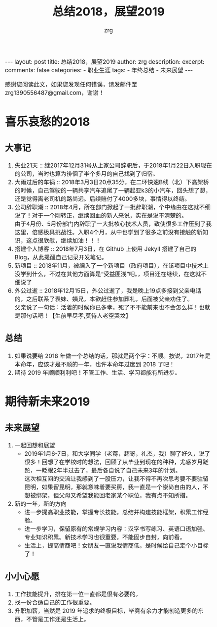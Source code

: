 #+TITLE:  总结2018，展望2019 
#+AUTHOR:    zrg
#+EMAIL:     zrg1390556487@gmail.com
#+LANGUAGE:  cn
#+OPTIONS:   H:3 num:nil toc:nil \n:nil @:t ::t |:t ^:nil -:t f:t *:t <:t
#+OPTIONS:   TeX:t LaTeX:t skip:nil d:nil todo:t pri:nil tags:not-in-toc
#+INFOJS_OPT: view:plain toc:t ltoc:t mouse:underline buttons:0 path:http://cs3.swfc.edu.cn/~20121156044/.org-info.js />
#+HTML_HEAD: <link rel="stylesheet" type="text/css" href="http://cs3.swfu.edu.cn/~20121156044/.org-manual.css" />
#+EXPORT_SELECT_TAGS: export
#+HTML_HEAD_EXTRA: <style>body {font-size:14pt} code {font-weight:bold;font-size:12px; color:darkblue}</style>
#+EXPORT_EXCLUDE_TAGS: noexport
#+LINK_UP:   
#+LINK_HOME: 
#+XSLT: 

#+STARTUP: showall indent
#+STARTUP: hidestars
#+BEGIN_EXPORT HTML
---
layout: post
title: 总结2018，展望2019 
author: zrg
description: 
excerpt: 
comments: false
categories: 
- 职业生涯
tags:
- 年终总结
- 未来展望
---
#+END_EXPORT

# (setq org-export-html-use-infojs nil)
感谢您阅读此文，如果您发现任何错误，请发邮件至 zrg1390556487@gmail.com，谢谢！
# (setq org-export-html-style nil)

* 喜乐哀愁的2018
** 大事记
1. 失业21天 :: 
    继2017年12月31号从上家公司辞职后，于2018年1月22日入职现在的公司，当时也算为徘徊了半个多月的自己找到了归宿。
2. 大雨过后的车祸 ::
    2018年3月3日20点35分，在二环快速B线（北）下高架桥的时候，自己驾驶的一辆共享汽车追尾了一辆起亚k3的小汽车，回头想了想，还是觉得离老司机的路尚远。后续赔付了4000多块，事情得以终结。
3. 公司辞职潮 :: 
	2018年4月，所在部门掀起了一批辞职潮，个中缘由在这就不细说了！对于一个刚转正，继续回血的新人来说，实在是说不清楚的。\\
    由于4月份、5月份部门内辞职了一大批核心技术人员，致使很多工作压到了我这里，倍感极具挑战性。入职4个月，从中也学到了很多之前没有接触的新知识，这点很欣慰，继续加油！！！
5. 搭建个人博客 :: 
	2018年7月3日，在 Github 上使用 Jekyll 搭建了自己的 Blog，从此提醒自己记录开发笔记。
6. 新项目 :: 
	2018年11月，被编入了一个新项目（政府项目），在该项目中技术上没学到什么，不过在其他方面算是“受益匪浅”吧。，项目还在继续，在这就不细说了
7. 外公过逝 :: 
	2018年12月15日，外公过逝了，我是晚上19点多接到父亲电话的，之后联系了表妹、姨兄，本欲赶往参加葬礼，后面被父亲劝住了。\\
	父亲说了一句话：活着的时候你已多孝，死了不不能前来也不会怎么样！也就是那句话吧！【生前早尽孝,莫待人老空哭坟】
** 总结
1. 如果说要给 2018 年做一个总结的话，那就是两个字：不顺。按说，2017年是本命年，应该才是不顺的一年，也许本命年过度到 2018 了吧！
2. 期待 2019 年顺顺利利吧！不管工作、生活、学习都能有所进步。
* 期待新未来2019
** 未来展望
1. 一起回想和展望
   - 2019年1月6-7日，和大学同学（老蒋，超哥，礼杰，我）聊了好久，说了很多！回想了在学校时的想法，回顾了从毕业到现在的种种，尤感岁月蹉跎，一眨眼2年半过去了，最后各自说了自己未来3年的计划。\\
     这次相互间的交流让我感到了一股压力，让我不得不再次思考要不要驻留昆明，如果留昆明，那就意味着要买房，我一直是一个崇尚自由的人，不想被绑架，但父母又希望我能回老家某个职位，我有点不知所措。\\
2. 新的一年，新的方向
   - 进一步提高职业技能，掌握专长技能，总结并构建技能框架，积累工作经验。
   - 进一步学习，保留原有的常规学习内容：汉字书写练习、英语口语加强、专业知识积累。新技术学习也很重要，不能固步自封，向前看。
   - 生活上，提高情商吧！女朋友一直说我情商低，是时候给自己定个小目标了！
** 小小心愿
1. 工作技能提升，排在第一位一直都是很有必要的。
2. 找一份合适自己的工作很重要。
3. 升职加薪，当然是 2019 年追求的终极目标，毕竟有余力才能创造更多的东西，不管是工作还是生活上。
